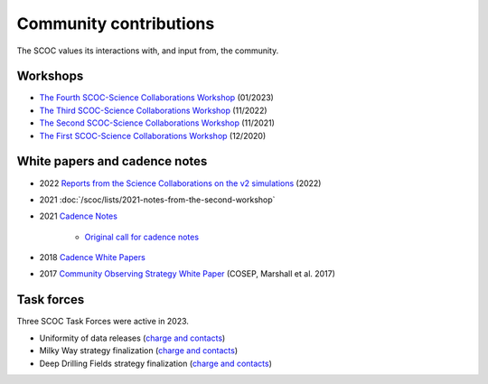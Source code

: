 .. Review the README on instructions to contribute.
.. Review the style guide to keep a consistent approach to the documentation.
.. Static objects, such as figures, should be stored in the _static directory. Review the _static/README on instructions to contribute.
.. Do not remove the comments that describe each section. They are included to provide guidance to contributors.
.. Do not remove other content provided in the templates, such as a section. Instead, comment out the content and include comments to explain the situation. For example:
    - If a section within the template is not needed, comment out the section title and label reference. Do not delete the expected section title, reference or related comments provided from the template.
    - If a file cannot include a title (surrounded by ampersands (#)), comment out the title from the template and include a comment explaining why this is implemented (in addition to applying the ``title`` directive).

.. This is the label that can be used for cross referencing this file.
.. Recommended title label format is "Directory Name"-"Title Name" -- Spaces should be replaced by hyphens.
.. _SCOC-Community:
.. Each section should include a label for cross referencing to a given area.
.. Recommended format for all labels is "Title Name"-"Section Name" -- Spaces should be replaced by hyphens.
.. To reference a label that isn't associated with an reST object such as a title or figure, you must include the link and explicit title using the syntax :ref:`link text <label-name>`.
.. A warning will alert you of identical labels during the linkcheck process.

#######################
Community contributions
#######################

The SCOC values its interactions with, and input from, the community.

.. _SCOC-Community-Workshops:

Workshops
=========

* `The Fourth SCOC-Science Collaborations Workshop <https://project.lsst.org/meetings/scoc-sc-workshop4/home>`_ (01/2023)

* `The Third SCOC-Science Collaborations Workshop <https://project.lsst.org/meetings/scoc-sc-workshop3/home>`_ (11/2022)

* `The Second SCOC-Science Collaborations Workshop <https://project.lsst.org/meetings/scoc-sc-workshop2/home>`_ (11/2021)

* `The First SCOC-Science Collaborations Workshop <https://project.lsst.org/meetings/scoc-sc-workshop/about>`_ (12/2020)


.. _SCOC-Community-White-Papers:

White papers and cadence notes
==============================

* 2022 `Reports from the Science Collaborations on the v2 simulations <https://www.lsst.org/content/reports-scs-v2x-simulations>`_ (2022)

* 2021 :doc:`/scoc/lists/2021-notes-from-the-second-workshop`

* 2021 `Cadence Notes <https://www.lsst.org/content/survey-cadence-notes-2021>`_

   * `Original call for cadence notes <https://docushare.lsst.org/docushare/dsweb/Get/Document-36755>`_

* 2018 `Cadence White Papers <http://www.lsst.org/submitted-whitepaper-2018>`_

* 2017 `Community Observing Strategy White Paper <https://github.com/LSSTScienceCollaborations/ObservingStrategy>`_ (COSEP, Marshall et al. 2017) 


.. _SCOC-Community-Task-Forces:

Task forces
===========

Three SCOC Task Forces were active in 2023.

* Uniformity of data releases (`charge and contacts <https://docs.google.com/document/d/1lBctAbIqhVz3Afr8_HLwLgL7yJyXIAXoT2ra_GmBWM4/edit?usp=sharing>`_)
* Milky Way strategy finalization (`charge and contacts <https://docs.google.com/document/d/1p3FeCGi2K_XTEQHRao_GS5Wett9L9JCENvD8qLqZ3dY/edit?usp=sharing>`_)
* Deep Drilling Fields strategy finalization (`charge and contacts <https://docs.google.com/document/d/14_yHmpsLpM0eRuphk_EEWXiOHYsfnW0Qp35K0ZGGwqk/edit?usp=sharing>`_)

